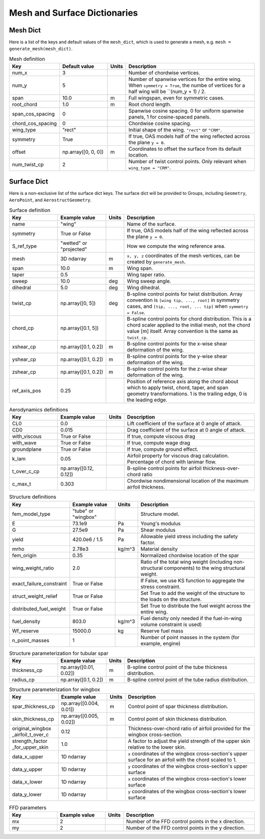 .. _Mesh and Surface Dict:

Mesh and Surface Dictionaries
=============================

Mesh Dict
---------

Here is a list of the keys and default values of the ``mesh_dict``, which is used to generate a mesh, e.g. ``mesh = generate_mesh(mesh_dict)``.

.. list-table:: Mesh definition
    :widths: 20 20 5 55
    :header-rows: 1

    * - Key
      - Default value
      - Units
      - Description
    * - num_x
      - 3
      - 
      - Number of chordwise vertices.
    * - num_y
      - 5
      - 
      - Number of spanwise vertices for the entire wing. When ``symmetry = True``, the numbe of vertices for a half wing will be ``(num_y + 1) / 2.
    * - span
      - 10.0
      - m
      - Full wingspan, even for symmetric cases. 
    * - root_chord
      - 1.0
      - m
      - Root chord length.
    * - span_cos_spacing
      - 0
      - 
      - Spanwise cosine spacing. 0 for uniform spanwise panels, 1 for cosine-spaced panels.
    * - chord_cos_spacing
      - 0
      - 
      - Chordwise cosine spacing.
    * - wing_type
      - "rect"
      - 
      - Initial shape of the wing. ``"rect"`` or ``"CRM"``.
    * - symmetry
      - True
      - 
      - If true, OAS models half of the wing reflected across the plane ``y = 0``.
    * - offset
      - np.array([0, 0, 0])
      - m
      - Coordinates to offset the surface from its default location.
    * - num_twist_cp
      - 2
      - 
      - Number of twist control points. Only relevant when ``wing_type = "CRM"``.
 

Surface Dict
------------
Here is a non-exclusive list of the surface dict keys.
The surface dict will be provided to Groups, including ``Geometry``, ``AeroPoint``, and ``AerostructGeometry``.

.. list-table:: Surface definition
    :widths: 20 20 5 55
    :header-rows: 1

    * - Key
      - Example value
      - Units
      - Description
    * - name
      - "wing"
      - 
      - Name of the surface.
    * - symmetry
      - True or False
      - 
      - If true, OAS models half of the wing reflected across the plane ``y = 0``.
    * - S_ref_type
      - "wetted" or "projected"
      - 
      - How we compute the wing reference area.
    * - mesh
      - 3D ndarray
      - m
      - ``x, y, z`` coordinates of the mesh vertices, can be created by ``generate_mesh``.
    * - span
      - 10.0
      - m
      - Wing span.
    * - taper
      - 0.5
      - 
      - Wing taper ratio.
    * - sweep
      - 10.0
      - deg
      - Wing sweep angle.
    * - dihedral
      - 5.0
      - deg
      - Wing dihedral.
    * - twist_cp
      - np.array([0, 5])
      - deg
      - B-spline control points for twist distribution. Array convention is ``[wing tip, ..., root]`` in symmetry cases, and ``[tip, ..., root, ... tip]`` when ``symmetry = False``.
    * - chord_cp
      - np.array([0.1, 5])
      - 
      - B-spline control points for chord distribution. This is a chord scaler applied to the initial mesh, not the chord value [m] itself. Array convention is the same as ``twist_cp``.
    * - xshear_cp
      - np.array([0.1, 0.2])
      - m
      - B-spline control points for the x-wise shear deformation of the wing.
    * - yshear_cp
      - np.array([0.1, 0.2])
      - m
      - B-spline control points for the y-wise shear deformation of the wing.
    * - zshear_cp
      - np.array([0.1, 0.2])
      - m
      - B-spline control points for the z-wise shear deformation of the wing.
    * - ref_axis_pos
      - 0.25
      - 
      - Position of reference axis along the chord about which to apply twist, chord, taper, and span geometry transformations. 1 is the trailing edge, 0 is the leading edge.

.. list-table:: Aerodynamics definitions
    :widths: 20 20 5 55
    :header-rows: 1

    * - Key
      - Example value
      - Units
      - Description
    * - CL0
      - 0.0
      - 
      - Lift coefficient of the surface at 0 angle of attack.
    * - CD0
      - 0.015
      - 
      - Drag coefficient of the surface at 0 angle of attack.
    * - with_viscous
      - True or False
      - 
      - If true, compute viscous drag
    * - with_wave
      - True or False
      - 
      - If true, compute wage drag
    * - groundplane
      - True or False
      - 
      - If true, compute ground effect.
    * - k_lam
      - 0.05
      - 
      - Airfoil property for viscous drag calculation. Percentage of chord with lanimar flow.
    * - t_over_c_cp
      - np.array([0.12, 0.12])
      - 
      - B-spline control points for airfoil thickness-over-chord ratio
    * - c_max_t
      - 0.303
      - 
      - Chordwise nondimensional location of the maximum airfoil thickness.

.. list-table:: Structure definitions
    :widths: 20 20 5 55
    :header-rows: 1

    * - Key
      - Example value
      - Units
      - Description
    * - fem_model_type
      - "tube" or "wingbox"
      - 
      - Structure model.
    * - E
      - 73.1e9
      - Pa
      - Young's modulus
    * - G
      - 27.5e9
      - Pa
      - Shear modulus
    * - yield
      - 420.0e6 / 1.5
      - Pa
      - Allowable yield stress including the safety factor.
    * - mrho
      - 2.78e3
      - kg/m^3
      - Material density
    * - fem_origin
      - 0.35
      - 
      - Normalized chordwise location of the spar
    * - wing_weight_ratio
      - 2.0
      - 
      - Ratio of the total wing weight (including non-structural components) to the wing structural weight.
    * - exact_failure_constraint
      - True or False
      - 
      - If False, we use KS function to aggregate the stress constraint.
    * - struct_weight_relief
      - True or False
      - 
      - Set True to add the weight of the structure to the loads on the structure.
    * - distributed_fuel_weight
      - True or False
      - 
      - Set True to distribute the fuel weight across the entire wing.
    * - fuel_density
      - 803.0
      - kg/m^3
      - Fuel density only needed if the fuel-in-wing volume constraint is used)
    * - Wf_reserve
      - 15000.0
      - kg
      - Reserve fuel mass
    * - n_point_masses
      - 1
      - 
      - Number of point masses in the system (for example, engine)


.. list-table:: Structure parameterization for tubular spar
    :widths: 20 20 5 55
    :header-rows: 1

    * - Key
      - Example value
      - Units
      - Description
    * - thickness_cp
      - np.array([0.01, 0.02])
      - m
      - B-spline control point of the tube thickness distribution.
    * - radius_cp
      - np.array([0.1, 0.2])
      - m
      - B-spline control point of the tube radius distribution.

.. list-table:: Structure parameterization for wingbox
    :widths: 20 20 5 55
    :header-rows: 1

    * - Key
      - Example value
      - Units
      - Description
    * - spar_thickness_cp
      - np.array([0.004, 0.01])
      - m
      - Control point of spar thickness distribution.
    * - skin_thickness_cp
      - np.array([0.005, 0.02])
      - m
      - Control point of skin thickness distribution.
    * - original_wingbox _airfoil_t_over_c
      - 0.12
      - 
      - Thickness-over-chord ratio of airfoil provided for the wingbox cross-section.
    * - strength_factor _for_upper_skin
      - 1.0
      - 
      - A factor to adjust the yield strength of the upper skin relative to the lower skin.
    * - data_x_upper
      - 1D ndarray
      - 
      - ``x`` coordinates of the wingbox cross-section's upper surface for an airfoil with the chord scaled to 1.
    * - data_y_upper
      - 1D ndarray
      - 
      - ``y`` coordinates of the wingbox cross-section's upper surface
    * - data_x_lower
      - 1D ndarray
      - 
      - ``x`` coordinates of the wingbox cross-section's lower surface
    * - data_y_lower
      - 1D ndarray
      - 
      - ``y`` coordinates of the wingbox cross-section's lower surface

.. list-table:: FFD parameters
    :widths: 20 20 5 55
    :header-rows: 1

    * - Key
      - Example value
      - Units
      - Description
    * - mx
      - 2
      - 
      - Number of the FFD control points in the x direction.
    * - my
      - 2
      - 
      - Number of the FFD control points in the y direction.
..
  TODO: list default values (if any), and whethre each key is required or optional.
